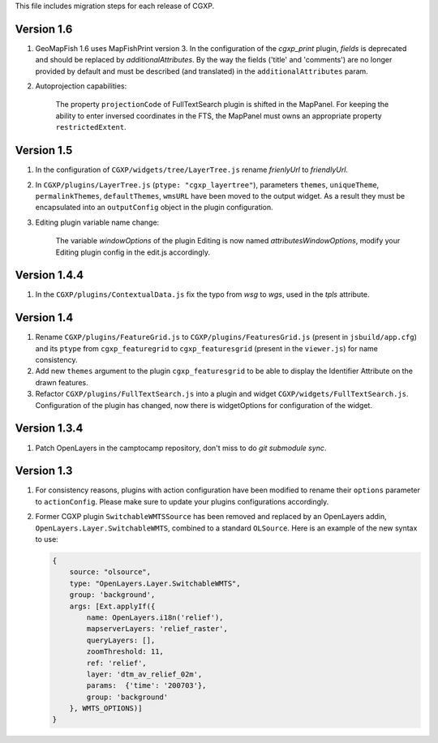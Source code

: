 This file includes migration steps for each release of CGXP.


Version 1.6
===========

1. GeoMapFish 1.6 uses MapFishPrint version 3. In the configuration of the
   `cgxp_print` plugin, `fields` is deprecated and should be replaced by
   `additionalAttributes`. By the way the fields ('title' and 'comments')
   are no longer provided by default and must be described (and translated)
   in the ``additionalAttributes`` param.

2. Autoprojection capabilities:

    The property ``projectionCode`` of FullTextSearch plugin is shifted
    in the MapPanel. For keeping the ability to enter inversed coordinates
    in the FTS, the MapPanel must owns an appropriate property ``restrictedExtent``.


Version 1.5
===========

1. In the configuration of ``CGXP/widgets/tree/LayerTree.js`` rename `frienlyUrl`
   to `friendlyUrl`.

2. In ``CGXP/plugins/LayerTree.js`` (``ptype: "cgxp_layertree"``),
   parameters ``themes``, ``uniqueTheme``, ``permalinkThemes``,
   ``defaultThemes``, ``wmsURL`` have been moved to the output
   widget. As a result they must be encapsulated into an ``outputConfig``
   object in the plugin configuration.

3. Editing plugin variable name change:

    The variable `windowOptions` of the plugin Editing is now named `attributesWindowOptions`,
    modify your Editing plugin config in the edit.js accordingly.


Version 1.4.4
=============

1. In the ``CGXP/plugins/ContextualData.js`` fix the typo from `wsg` to `wgs`,
   used in the `tpls` attribute.


Version 1.4
===========

1. Rename ``CGXP/plugins/FeatureGrid.js`` to ``CGXP/plugins/FeaturesGrid.js``
   (present in ``jsbuild/app.cfg``) and its ``ptype`` from
   ``cgxp_featuregrid`` to ``cgxp_featuresgrid`` (present in the ``viewer.js``)
   for name consistency.

2. Add new ``themes`` argument to the plugin ``cgxp_featuresgrid`` to be able to
   display the Identifier Attribute on the drawn features.

3. Refactor ``CGXP/plugins/FullTextSearch.js`` into a plugin and widget
   ``CGXP/widgets/FullTextSearch.js``.  Configuration of the plugin has changed,
   now there is widgetOptions for configuration of the widget.


Version 1.3.4
=============

1. Patch OpenLayers in the camptocamp repository,
   don't miss to do `git submodule sync`.


Version 1.3
===========

1. For consistency reasons, plugins with action configuration have been modified
   to rename their ``options`` parameter to ``actionConfig``. Please make sure
   to update your plugins configurations accordingly.

2. Former CGXP plugin ``SwitchableWMTSSource`` has been removed and replaced by
   an OpenLayers addin, ``OpenLayers.Layer.SwitchableWMTS``, combined to a
   standard ``OLSource``. Here is an example of the new syntax to use:

   .. code:: javascript

       {
           source: "olsource",
           type: "OpenLayers.Layer.SwitchableWMTS",
           group: 'background',
           args: [Ext.applyIf({
               name: OpenLayers.i18n('relief'),
               mapserverLayers: 'relief_raster',
               queryLayers: [],
               zoomThreshold: 11,
               ref: 'relief',
               layer: 'dtm_av_relief_02m',
               params:  {'time': '200703'},
               group: 'background'
           }, WMTS_OPTIONS)]
       }
